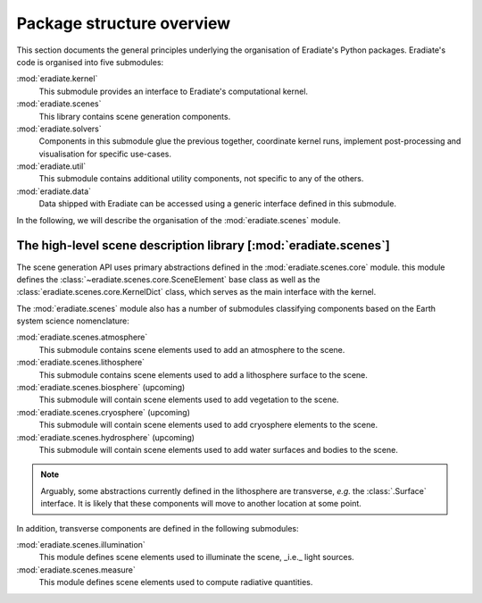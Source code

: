 .. _sec-user_guide-package_structure:

Package structure overview
==========================

This section documents the general principles underlying the organisation of
Eradiate's Python packages. Eradiate's code is organised into five submodules:

:mod:`eradiate.kernel`
    This submodule provides an interface to Eradiate's computational kernel.

:mod:`eradiate.scenes`
    This library contains scene generation components.

:mod:`eradiate.solvers`
    Components in this submodule glue the previous together, coordinate kernel
    runs, implement post-processing and visualisation for specific use-cases.

:mod:`eradiate.util`
    This submodule contains additional utility components, not specific to any
    of the others.

:mod:`eradiate.data`
    Data shipped with Eradiate can be accessed using a generic interface defined
    in this submodule.

In the following, we will describe the organisation of the :mod:`eradiate.scenes`
module.

The high-level scene description library [:mod:`eradiate.scenes`]
-----------------------------------------------------------------

The scene generation API uses primary abstractions defined in the
:mod:`eradiate.scenes.core` module. this module defines the
:class:`~eradiate.scenes.core.SceneElement` base class as well as the
:class:`eradiate.scenes.core.KernelDict` class, which serves as the main
interface with the kernel.

The :mod:`eradiate.scenes` module also has a number of submodules classifying
components based on the Earth system science nomenclature:

:mod:`eradiate.scenes.atmosphere`
    This submodule contains scene elements used to add an atmosphere to the
    scene.

:mod:`eradiate.scenes.lithosphere`
    This submodule contains scene elements used to add a lithosphere surface to
    the scene.

:mod:`eradiate.scenes.biosphere` (upcoming)
    This submodule will contain scene elements used to add vegetation
    to the scene.

:mod:`eradiate.scenes.cryosphere` (upcoming)
    This submodule will contain scene elements used to add
    cryosphere elements to the scene.

:mod:`eradiate.scenes.hydrosphere` (upcoming)
    This  submodule will contain scene elements used to add
    water surfaces and bodies to the scene.

.. note::

   Arguably, some abstractions currently defined in the lithosphere are
   transverse, *e.g.* the :class:`.Surface` interface. It is likely that these
   components will move to another location at some point.

In addition, transverse components are defined in the following submodules:

:mod:`eradiate.scenes.illumination`
    This module defines scene elements used to illuminate the scene, _i.e._
    light sources.

:mod:`eradiate.scenes.measure`
    This module defines scene elements used to compute radiative quantities.
